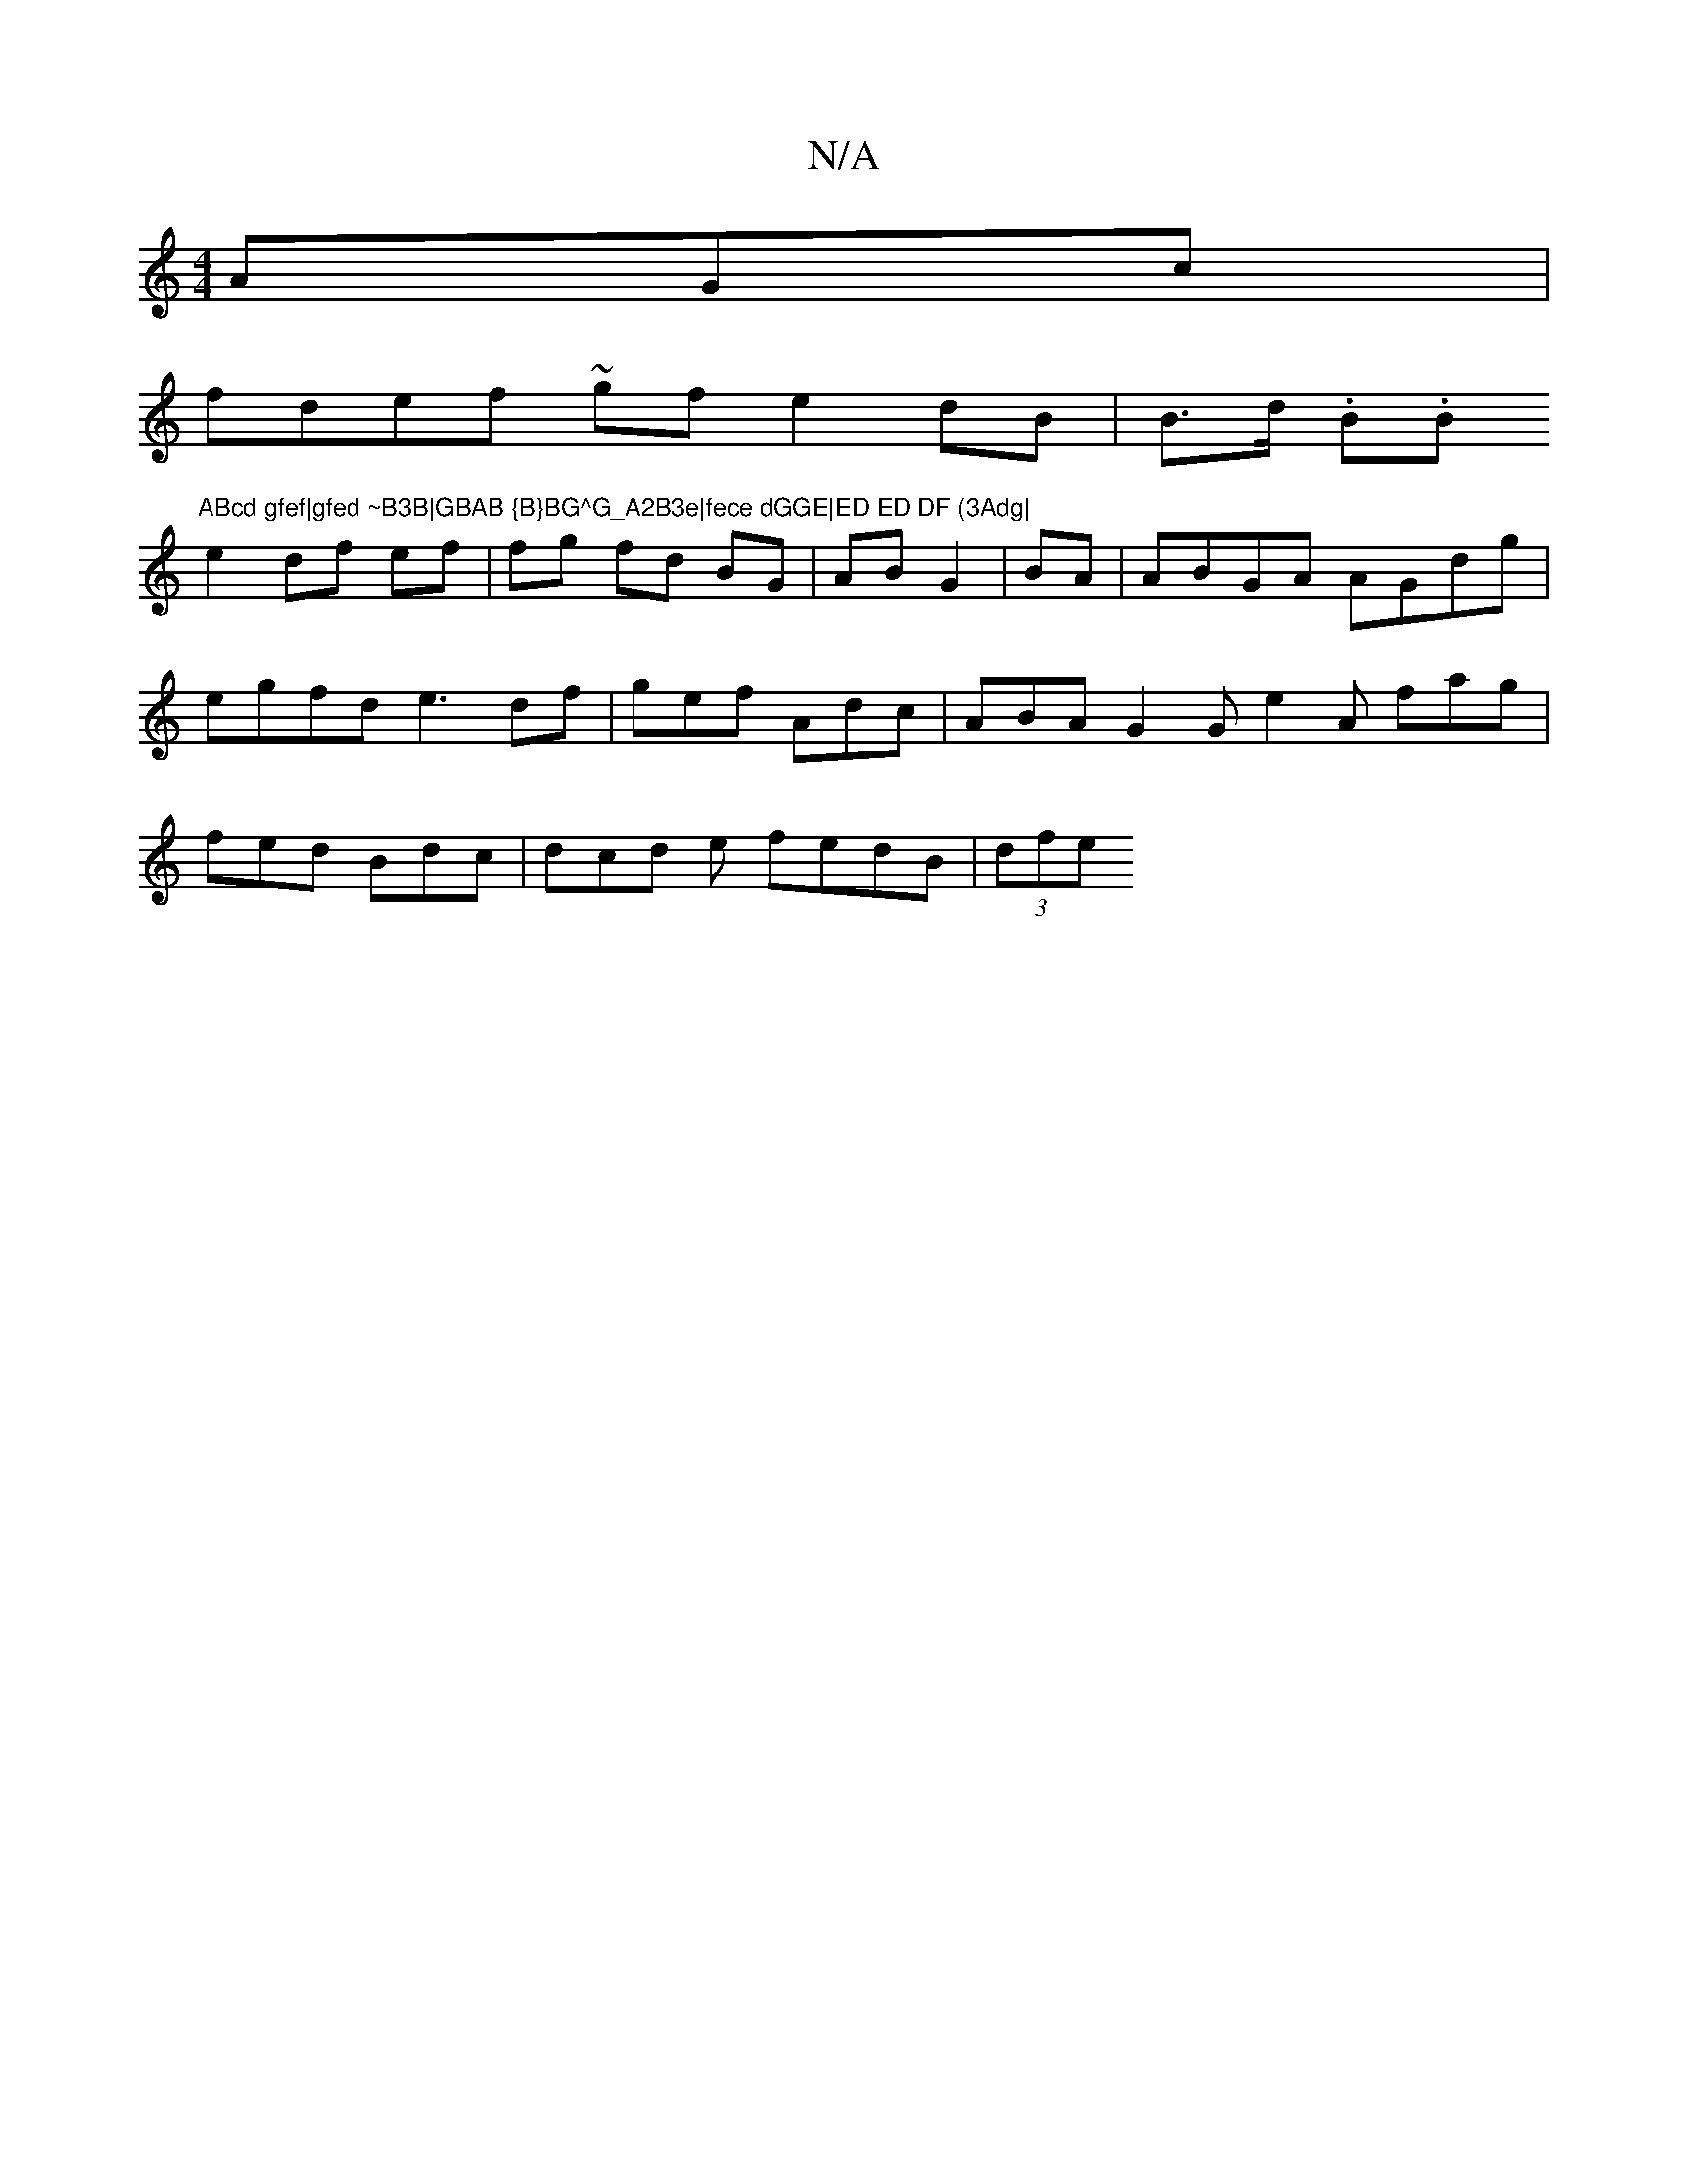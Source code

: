 X:1
T:N/A
M:4/4
R:N/A
K:Cmajor
AGc |
fdef ~gf e2dB | B>d (3.B.B"ABcd gfef|gfed ~B3B|GBAB {B}BG^G_A2B3e|fece dGGE|ED ED DF (3Adg|
e2 df ef | fg fd BG|AB G2|BA|ABGA AGdg|egfd e3df|gef Adc|ABA G2G e2 A fag|fed Bdc | dcd e fedB|(3dfe ^